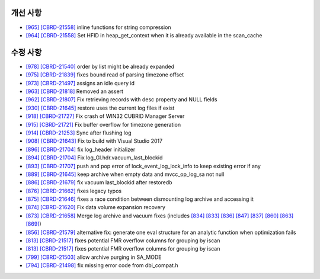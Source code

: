 개선 사항
---------

* `[965] <https://github.com/CUBRID/cubrid/pull/965>`_ `[CBRD-21558] <http://jira.cubrid.org/browse/CBRD-21558>`_ inline functions for string compression
* `[964] <https://github.com/CUBRID/cubrid/pull/964>`_ `[CBRD-21558] <http://jira.cubrid.org/browse/CBRD-21558>`_ Set HFID in heap_get_context when it is already available in the scan_cache

수정 사항
---------

* `[978] <https://github.com/CUBRID/cubrid/pull/978>`_ `[CBRD-21540] <http://jira.cubrid.org/browse/CBRD-21540>`_ order by list might be already expanded
* `[975] <https://github.com/CUBRID/cubrid/pull/975>`_ `[CBRD-21839] <http://jira.cubrid.org/browse/CBRD-21839>`_ fixes bound read of parsing timezone offset
* `[973] <https://github.com/CUBRID/cubrid/pull/973>`_ `[CBRD-21497] <http://jira.cubrid.org/browse/CBRD-21497>`_ assigns an idle query id
* `[963] <https://github.com/CUBRID/cubrid/pull/963>`_ `[CBRD-21818] <http://jira.cubrid.org/browse/CBRD-21818>`_ Removed an assert
* `[962] <https://github.com/CUBRID/cubrid/pull/962>`_ `[CBRD-21807] <http://jira.cubrid.org/browse/CBRD-21807>`_ Fix retrieving records with desc property and NULL fields
* `[930] <https://github.com/CUBRID/cubrid/pull/930>`_ `[CBRD-21645] <http://jira.cubrid.org/browse/CBRD-21645>`_ restore uses the current log files if exist
* `[918] <https://github.com/CUBRID/cubrid/pull/918>`_ `[CBRD-21727] <http://jira.cubrid.org/browse/CBRD-21727>`_ Fix crash of WIN32 CUBRID Manager Server
* `[915] <https://github.com/CUBRID/cubrid/pull/915>`_ `[CBRD-21721] <http://jira.cubrid.org/browse/CBRD-21721>`_ Fix buffer overflow for timezone generation
* `[914] <https://github.com/CUBRID/cubrid/pull/914>`_ `[CBRD-21253] <http://jira.cubrid.org/browse/CBRD-21253>`_ Sync after flushing log
* `[908] <https://github.com/CUBRID/cubrid/pull/908>`_ `[CBRD-21643] <http://jira.cubrid.org/browse/CBRD-21643>`_ Fix to build with Visual Studio 2017
* `[896] <https://github.com/CUBRID/cubrid/pull/896>`_ `[CBRD-21704] <http://jira.cubrid.org/browse/CBRD-21704>`_ fix log_header initializer
* `[894] <https://github.com/CUBRID/cubrid/pull/894>`_ `[CBRD-21704] <http://jira.cubrid.org/browse/CBRD-21704>`_ Fix log_Gl.hdr.vacuum_last_blockid
* `[893] <https://github.com/CUBRID/cubrid/pull/893>`_ `[CBRD-21707] <http://jira.cubrid.org/browse/CBRD-21707>`_ push and pop error of lock_event_log_lock_info to keep existing error if any
* `[889] <https://github.com/CUBRID/cubrid/pull/889>`_ `[CBRD-21645] <http://jira.cubrid.org/browse/CBRD-21645>`_ keep archive when empty data and mvcc_op_log_sa not null
* `[886] <https://github.com/CUBRID/cubrid/pull/886>`_ `[CBRD-21679] <http://jira.cubrid.org/browse/CBRD-21679>`_ fix vacuum last_blockid after restoredb
* `[876] <https://github.com/CUBRID/cubrid/pull/876>`_ `[CBRD-21662] <http://jira.cubrid.org/browse/CBRD-21662>`_ fixes legacy typos
* `[875] <https://github.com/CUBRID/cubrid/pull/875>`_ `[CBRD-21646] <http://jira.cubrid.org/browse/CBRD-21646>`_ fixes a race condition between dismounting log archive and accessing it
* `[874] <https://github.com/CUBRID/cubrid/pull/874>`_ `[CBRD-21620] <http://jira.cubrid.org/browse/CBRD-21620>`_ Fix data volume expansion recovery
* `[873] <https://github.com/CUBRID/cubrid/pull/873>`_ `[CBRD-21658] <http://jira.cubrid.org/browse/CBRD-21658>`_ Merge log archive and vacuum fixes (includes `[834] <https://github.com/CUBRID/cubrid/pull/834>`_ `[833] <https://github.com/CUBRID/cubrid/pull/833>`_ `[836] <https://github.com/CUBRID/cubrid/pull/836>`_ `[847] <https://github.com/CUBRID/cubrid/pull/847>`_ `[837] <https://github.com/CUBRID/cubrid/pull/837>`_ `[860] <https://github.com/CUBRID/cubrid/pull/860>`_ `[863] <https://github.com/CUBRID/cubrid/pull/863>`_ `[869] <https://github.com/CUBRID/cubrid/pull/869>`_\)
* `[856] <https://github.com/CUBRID/cubrid/pull/856>`_ `[CBRD-21579] <http://jira.cubrid.org/browse/CBRD-21579>`_ alternative fix: generate one eval structure for an analytic function when optimization fails
* `[813] <https://github.com/CUBRID/cubrid/pull/813>`_ `[CBRD-21517] <http://jira.cubrid.org/browse/CBRD-21517>`_ fixes potential FMR overflow columns for grouping by iscan
* `[813] <https://github.com/CUBRID/cubrid/pull/813>`_ `[CBRD-21517] <http://jira.cubrid.org/browse/CBRD-21517>`_ fixes potential FMR overflow columns for grouping by iscan
* `[799] <https://github.com/CUBRID/cubrid/pull/799>`_ `[CBRD-21503] <http://jira.cubrid.org/browse/CBRD-21503>`_ allow archive purging in SA_MODE
* `[794] <https://github.com/CUBRID/cubrid/pull/794>`_ `[CBRD-21498] <http://jira.cubrid.org/browse/CBRD-21498>`_ fix missing error code from dbi_compat.h

